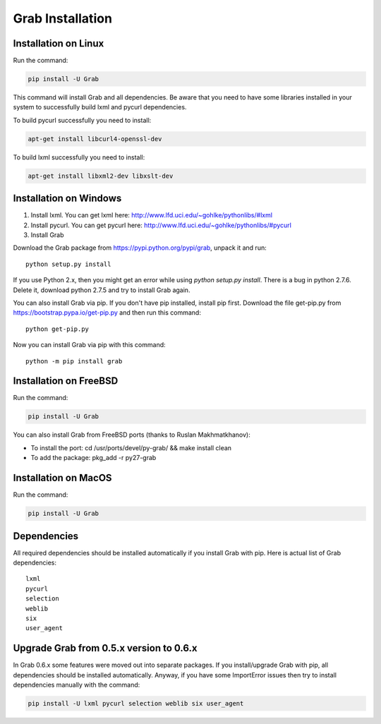 .. _usage_installation:

Grab Installation
================


.. _installation_linux:

Installation on Linux
---------------------

Run the command:

.. code:: shell

    pip install -U Grab

This command will install Grab and all dependencies. Be aware that you need
to have some libraries installed in your system to successfully build lxml and
pycurl dependencies.

To build pycurl successfully you need to install:

.. code:: shell

    apt-get install libcurl4-openssl-dev
   
To build lxml successfully you need to install:

.. code:: shell

    apt-get install libxml2-dev libxslt-dev


.. _installation_windows:

Installation on Windows
-----------------------

1) Install lxml. You can get lxml here: http://www.lfd.uci.edu/~gohlke/pythonlibs/#lxml

2) Install pycurl. You can get pycurl here: http://www.lfd.uci.edu/~gohlke/pythonlibs/#pycurl

3) Install Grab

Download the Grab package from https://pypi.python.org/pypi/grab, unpack it 
and run:: 

    python setup.py install

If you use Python 2.x, then you might get an error while using `python 
setup.py install`. There is a bug in python 2.7.6. Delete it, download python 
2.7.5 and try to install Grab again.  

You can also install Grab via pip. If you don't have pip installed, install 
pip first. Download the file get-pip.py from 
https://bootstrap.pypa.io/get-pip.py and then run this command:: 

    python get-pip.py

Now you can install Grab via pip with this command::

    python -m pip install grab



.. _installation_freebsd:

Installation on FreeBSD
-----------------------

Run the command:

.. code:: shell

    pip install -U Grab

You can also install Grab from FreeBSD ports (thanks to Ruslan Makhmatkhanov):

* To install the port: cd /usr/ports/devel/py-grab/ && make install clean
* To add the package: pkg_add -r py27-grab



.. _installation_macos:

Installation on MacOS
---------------------

Run the command:

.. code:: shell

    pip install -U Grab



.. _installation_deps:

Dependencies
------------

All required dependencies should be installed automatically if you 
install Grab with pip. Here is actual list of Grab dependencies::

    lxml
    pycurl
    selection
    weblib
    six
    user_agent


.. _installation_upgrade:

Upgrade Grab from 0.5.x version to 0.6.x
----------------------------------------

In Grab 0.6.x some features were moved out into separate packages. If
you install/upgrade Grab with pip, all dependencies should be installed 
automatically. Anyway, if you have some ImportError issues then try to 
install dependencies manually with the command: 

.. code:: shell

    pip install -U lxml pycurl selection weblib six user_agent
